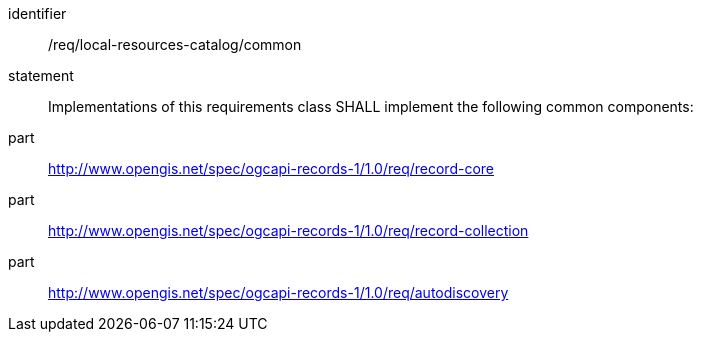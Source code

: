 [[req_local-resources-catalog]]

//[width="90%",cols="2,6a"]
//|===
//^|*Requirement {counter:req-id}* |*/req/local-resources-catalog/common*
//2+|Implementations of this requirements class SHALL implement the following common components:
//^|A |<<rc_record-core,http://www.opengis.net/spec/ogcapi-records-1/1.0/req/record-core>>
//^|B |<<rc_record-collection,http://www.opengis.net/spec/ogcapi-records-1/1.0/req/record-collection>>
//^|C |<<rc_autodiscovery,http://www.opengis.net/spec/ogcapi-records-1/1.0/req/autodiscovery>>
//|===


[requirement]
====
[%metadata]
identifier:: /req/local-resources-catalog/common
statement:: Implementations of this requirements class SHALL implement the following common components:
part:: <<rc_record-core,http://www.opengis.net/spec/ogcapi-records-1/1.0/req/record-core>>
part:: <<rc_record-collection,http://www.opengis.net/spec/ogcapi-records-1/1.0/req/record-collection>>
part:: <<rc_autodiscovery,http://www.opengis.net/spec/ogcapi-records-1/1.0/req/autodiscovery>>
====